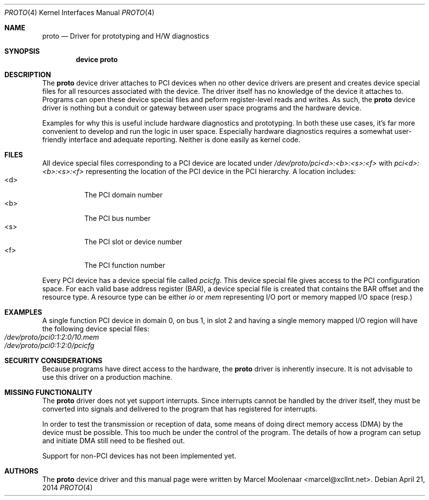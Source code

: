 .\"
.\" Copyright (c) 2014 Marcel Moolenaar
.\" All rights reserved.
.\"
.\" Redistribution and use in source and binary forms, with or without
.\" modification, are permitted provided that the following conditions
.\" are met:
.\"
.\" 1. Redistributions of source code must retain the above copyright
.\"    notice, this list of conditions and the following disclaimer.
.\" 2. Redistributions in binary form must reproduce the above copyright
.\"    notice, this list of conditions and the following disclaimer in the
.\"    documentation and/or other materials provided with the distribution.
.\"
.\" THIS SOFTWARE IS PROVIDED BY THE AUTHOR ``AS IS'' AND ANY EXPRESS OR
.\" IMPLIED WARRANTIES, INCLUDING, BUT NOT LIMITED TO, THE IMPLIED WARRANTIES
.\" OF MERCHANTABILITY AND FITNESS FOR A PARTICULAR PURPOSE ARE DISCLAIMED.
.\" IN NO EVENT SHALL THE AUTHOR BE LIABLE FOR ANY DIRECT, INDIRECT,
.\" INCIDENTAL, SPECIAL, EXEMPLARY, OR CONSEQUENTIAL DAMAGES (INCLUDING, BUT
.\" NOT LIMITED TO, PROCUREMENT OF SUBSTITUTE GOODS OR SERVICES; LOSS OF USE,
.\" DATA, OR PROFITS; OR BUSINESS INTERRUPTION) HOWEVER CAUSED AND ON ANY
.\" THEORY OF LIABILITY, WHETHER IN CONTRACT, STRICT LIABILITY, OR TORT
.\" (INCLUDING NEGLIGENCE OR OTHERWISE) ARISING IN ANY WAY OUT OF THE USE OF
.\" THIS SOFTWARE, EVEN IF ADVISED OF THE POSSIBILITY OF SUCH DAMAGE.
.\"
.\" $FreeBSD$
.\"
.Dd April 21, 2014
.Dt PROTO 4
.Os
.\"
.Sh NAME
.Nm proto
.Nd Driver for prototyping and H/W diagnostics
.\"
.Sh SYNOPSIS
.Cd "device proto"
.\"
.Sh DESCRIPTION
The
.Nm
device driver attaches to PCI devices when no other device drivers are
present and creates device special files for all resources associated
with the device.
The driver itself has no knowledge of the device it attaches to.
Programs can open these device special files and peform register-level
reads and writes.
As such, the
.Nm
device driver is nothing but a conduit or gateway between user space
programs and the hardware device.
.Pp
Examples for why this is useful include hardware diagnostics and prototyping.
In both these use cases, it's far more convenient to develop and run the
logic in user space.
Especially hardware diagnostics requires a somewhat user-friendly interface
and adequate reporting.
Neither is done easily as kernel code.
.\"
.Sh FILES
All device special files corresponding to a PCI device are located under
.Pa /dev/proto/pci<d>:<b>:<s>:<f>
with
.Pa pci<d>:<b>:<s>:<f>
representing the location of the PCI device in the PCI hierarchy.
A location includes:
.Bl -tag -width XXXXXX -compact
.It <d>
The PCI domain number
.It <b>
The PCI bus number
.It <s>
The PCI slot or device number
.It <f>
The PCI function number
.El
.Pp
Every PCI device has a device special file called
.Pa pcicfg .
This device special file gives access to the PCI configuration space.
For each valid base address register (BAR), a device special file is created
that contains the BAR offset and the resource type.
A resource type can be either
.Pa io
or
.Pa mem
representing I/O port or memory mapped I/O space (resp.)
.\"
.Sh EXAMPLES
A single function PCI device in domain 0, on bus 1, in slot 2 and having a
single memory mapped I/O region will have the following device special files:
.Bl -tag -compact
.It Pa /dev/proto/pci0:1:2:0/10.mem
.It Pa /dev/proto/pci0:1:2:0/pcicfg
.El
.\" 
.Sh SECURITY CONSIDERATIONS
Because programs have direct access to the hardware, the
.Nm
driver is inherently insecure.
It is not advisable to use this driver on a production machine.
.\"
.Sh MISSING FUNCTIONALITY
The
.Nm
driver does not yet support interrupts.
Since interrupts cannot be handled by the driver itself, they must be converted
into signals and delivered to the program that has registered for interrupts.
.Pp
In order to test the transmission or reception of data, some means of doing
direct memory access (DMA) by the device must be possible. This too much be
under the control of the program. The details of how a program can setup and
initiate DMA still need to be fleshed out.
.Pp
Support for non-PCI devices has not been implemented yet.
.\"
.Sh AUTHORS
The
.Nm
device driver and this manual page were written by
.An Marcel Moolenaar Aq marcel@xcllnt.net .
